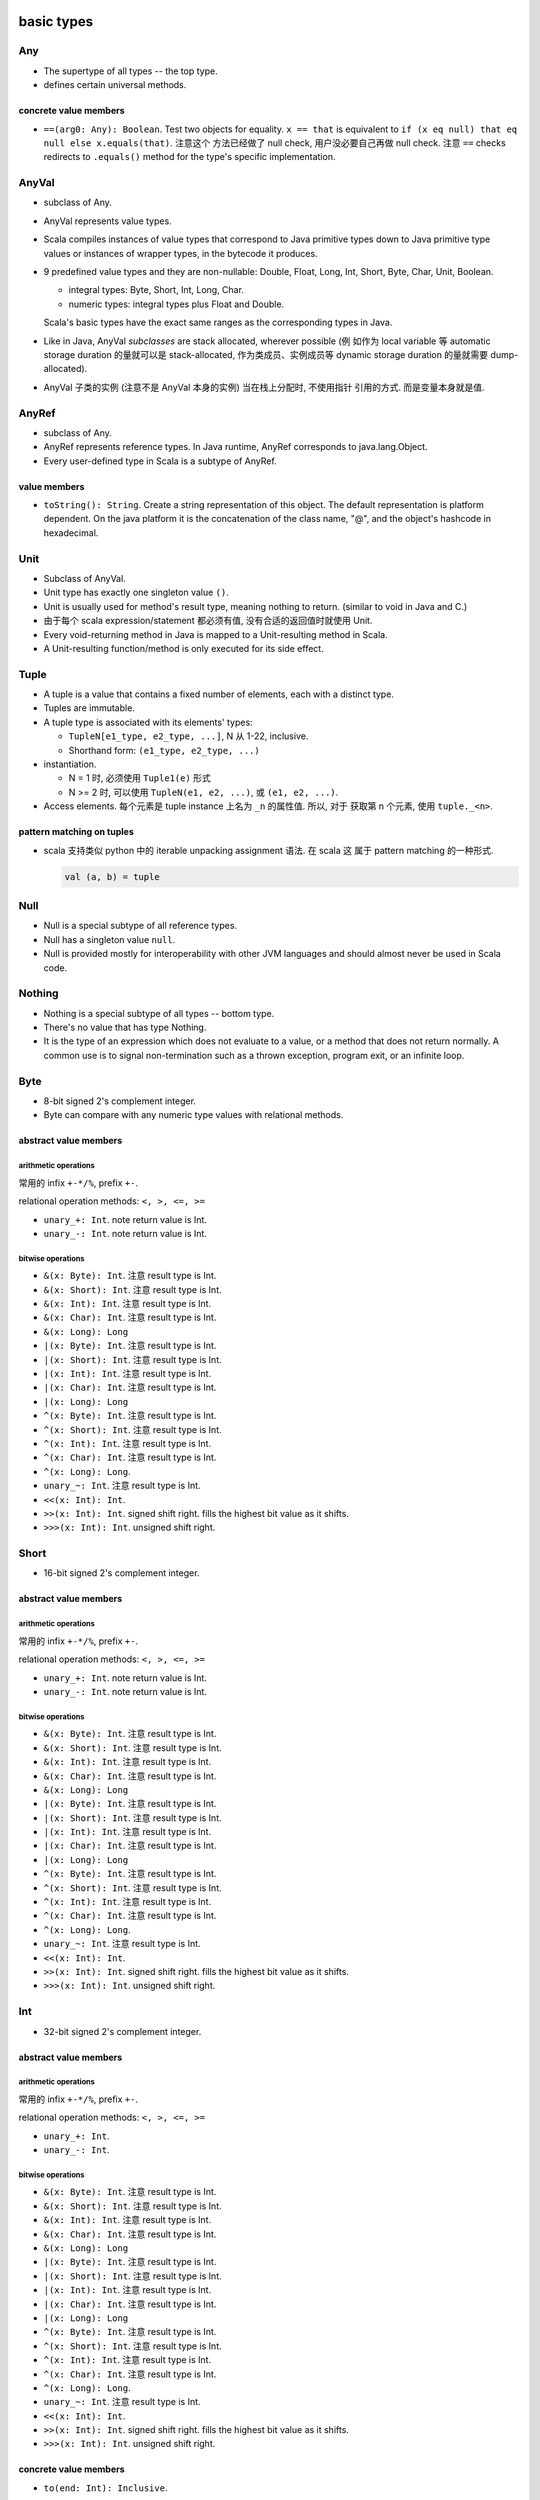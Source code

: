 basic types
===========
Any
---
- The supertype of all types -- the top type.

- defines certain universal methods.

concrete value members
^^^^^^^^^^^^^^^^^^^^^^
- ``==(arg0: Any): Boolean``. Test two objects for equality. ``x == that`` is
  equivalent to ``if (x eq null) that eq null else x.equals(that)``. 注意这个
  方法已经做了 null check, 用户没必要自己再做 null check. 注意 ``==`` checks
  redirects to ``.equals()`` method for the type's specific implementation.

AnyVal
------
- subclass of Any.

- AnyVal represents value types.

- Scala compiles instances of value types that correspond to Java primitive
  types down to Java primitive type values or instances of wrapper types, in
  the bytecode it produces.

- 9 predefined value types and they are non-nullable:
  Double, Float, Long, Int, Short, Byte, Char, Unit, Boolean.

  * integral types: Byte, Short, Int, Long, Char.

  * numeric types: integral types plus Float and Double.

  Scala's basic types have the exact same ranges as the corresponding types in
  Java.

- Like in Java, AnyVal *subclasses* are stack allocated, wherever possible (例
  如作为 local variable 等 automatic storage duration 的量就可以是
  stack-allocated, 作为类成员、实例成员等 dynamic storage duration 的量就需要
  dump-allocated).

- AnyVal 子类的实例 (注意不是 AnyVal 本身的实例) 当在栈上分配时, 不使用指针
  引用的方式. 而是变量本身就是值.

AnyRef
------
- subclass of Any.

- AnyRef represents reference types. In Java runtime, AnyRef corresponds to
  java.lang.Object.

- Every user-defined type in Scala is a subtype of AnyRef.

value members
^^^^^^^^^^^^^
- ``toString(): String``. Create a string representation of this object. The
  default representation is platform dependent. On the java platform it is the
  concatenation of the class name, "@", and the object's hashcode in
  hexadecimal.

Unit
----
- Subclass of AnyVal.

- Unit type has exactly one singleton value ``()``.

- Unit is usually used for method's result type, meaning nothing to return.
  (similar to void in Java and C.)

- 由于每个 scala expression/statement 都必须有值, 没有合适的返回值时就使用
  Unit.

- Every void-returning method in Java is mapped to a Unit-resulting method in
  Scala.

- A Unit-resulting function/method is only executed for its side effect.

Tuple
-----
- A tuple is a value that contains a fixed number of elements, each with a
  distinct type.

- Tuples are immutable.

- A tuple type is associated with its elements' types:

  * ``TupleN[e1_type, e2_type, ...]``, N 从 1-22, inclusive.

  * Shorthand form: ``(e1_type, e2_type, ...)``

- instantiation.

  * N = 1 时, 必须使用 ``Tuple1(e)`` 形式

  * N >= 2 时, 可以使用 ``TupleN(e1, e2, ...)``, 或 ``(e1, e2, ...)``.

- Access elements. 每个元素是 tuple instance 上名为 ``_n`` 的属性值. 所以, 对于
  获取第 n 个元素, 使用 ``tuple._<n>``.

pattern matching on tuples
^^^^^^^^^^^^^^^^^^^^^^^^^^
- scala 支持类似 python 中的 iterable unpacking assignment 语法. 在 scala 这
  属于 pattern matching 的一种形式.

  .. code:: scala

    val (a, b) = tuple

Null
----
- Null is a special subtype of all reference types.

- Null has a singleton value ``null``.

- Null is provided mostly for interoperability with other JVM languages and
  should almost never be used in Scala code.

Nothing
-------
- Nothing is a special subtype of all types -- bottom type.

- There's no value that has type Nothing.

- It is the type of an expression which does not evaluate to a value, or a
  method that does not return normally. A common use is to signal
  non-termination such as a thrown exception, program exit, or an infinite
  loop.


Byte
----
- 8-bit signed 2's complement integer.

- Byte can compare with any numeric type values with relational methods.

abstract value members
^^^^^^^^^^^^^^^^^^^^^^
arithmetic operations
"""""""""""""""""""""
常用的 infix ``+-*/%``, prefix ``+-``.

relational operation methods: ``<, >, <=, >=``

- ``unary_+: Int``. note return value is Int.

- ``unary_-: Int``. note return value is Int.

bitwise operations
""""""""""""""""""
- ``&(x: Byte): Int``. 注意 result type is Int.

- ``&(x: Short): Int``. 注意 result type is Int.

- ``&(x: Int): Int``. 注意 result type is Int.

- ``&(x: Char): Int``. 注意 result type is Int.

- ``&(x: Long): Long``

- ``|(x: Byte): Int``. 注意 result type is Int.

- ``|(x: Short): Int``. 注意 result type is Int.

- ``|(x: Int): Int``. 注意 result type is Int.

- ``|(x: Char): Int``. 注意 result type is Int.

- ``|(x: Long): Long``

- ``^(x: Byte): Int``. 注意 result type is Int.

- ``^(x: Short): Int``. 注意 result type is Int.

- ``^(x: Int): Int``. 注意 result type is Int.

- ``^(x: Char): Int``. 注意 result type is Int.

- ``^(x: Long): Long``.

- ``unary_~: Int``. 注意 result type is Int.

- ``<<(x: Int): Int``.

- ``>>(x: Int): Int``. signed shift right. fills the highest bit value as it
  shifts.

- ``>>>(x: Int): Int``. unsigned shift right.

Short
-----
- 16-bit signed 2's complement integer.

abstract value members
^^^^^^^^^^^^^^^^^^^^^^
arithmetic operations
"""""""""""""""""""""
常用的 infix ``+-*/%``, prefix ``+-``.

relational operation methods: ``<, >, <=, >=``

- ``unary_+: Int``. note return value is Int.

- ``unary_-: Int``. note return value is Int.

bitwise operations
""""""""""""""""""
- ``&(x: Byte): Int``. 注意 result type is Int.

- ``&(x: Short): Int``. 注意 result type is Int.

- ``&(x: Int): Int``. 注意 result type is Int.

- ``&(x: Char): Int``. 注意 result type is Int.

- ``&(x: Long): Long``

- ``|(x: Byte): Int``. 注意 result type is Int.

- ``|(x: Short): Int``. 注意 result type is Int.

- ``|(x: Int): Int``. 注意 result type is Int.

- ``|(x: Char): Int``. 注意 result type is Int.

- ``|(x: Long): Long``

- ``^(x: Byte): Int``. 注意 result type is Int.

- ``^(x: Short): Int``. 注意 result type is Int.

- ``^(x: Int): Int``. 注意 result type is Int.

- ``^(x: Char): Int``. 注意 result type is Int.

- ``^(x: Long): Long``.

- ``unary_~: Int``. 注意 result type is Int.

- ``<<(x: Int): Int``.

- ``>>(x: Int): Int``. signed shift right. fills the highest bit value as it
  shifts.

- ``>>>(x: Int): Int``. unsigned shift right.

Int
---
- 32-bit signed 2's complement integer.

abstract value members
^^^^^^^^^^^^^^^^^^^^^^
arithmetic operations
"""""""""""""""""""""
常用的 infix ``+-*/%``, prefix ``+-``.

relational operation methods: ``<, >, <=, >=``

- ``unary_+: Int``.

- ``unary_-: Int``.

bitwise operations
""""""""""""""""""
- ``&(x: Byte): Int``. 注意 result type is Int.

- ``&(x: Short): Int``. 注意 result type is Int.

- ``&(x: Int): Int``. 注意 result type is Int.

- ``&(x: Char): Int``. 注意 result type is Int.

- ``&(x: Long): Long``

- ``|(x: Byte): Int``. 注意 result type is Int.

- ``|(x: Short): Int``. 注意 result type is Int.

- ``|(x: Int): Int``. 注意 result type is Int.

- ``|(x: Char): Int``. 注意 result type is Int.

- ``|(x: Long): Long``

- ``^(x: Byte): Int``. 注意 result type is Int.

- ``^(x: Short): Int``. 注意 result type is Int.

- ``^(x: Int): Int``. 注意 result type is Int.

- ``^(x: Char): Int``. 注意 result type is Int.

- ``^(x: Long): Long``.

- ``unary_~: Int``. 注意 result type is Int.

- ``<<(x: Int): Int``.

- ``>>(x: Int): Int``. signed shift right. fills the highest bit value as it
  shifts.

- ``>>>(x: Int): Int``. unsigned shift right.

concrete value members
^^^^^^^^^^^^^^^^^^^^^^
- ``to(end: Int): Inclusive``.

  Returns: A scala.collection.immutable.Range from this up to and including
  end.

- ``min(that: Int): Int``. return the smaller one between this and that int.

- ``max(that: Int): Int``. return the greater one between this and that int.

- ``abs: Int``. absolute value of this.

Long
----
- 64-bit signed 2's complement integer.

abstract value members
^^^^^^^^^^^^^^^^^^^^^^
arithmetic operations
"""""""""""""""""""""
常用的 infix ``+-*/%``, prefix ``+-``.

relational operation methods: ``<, >, <=, >=``

- ``unary_+: Long``.

- ``unary_-: Long``.

bitwise operations
""""""""""""""""""
- ``&(x: Byte): Long``. 注意 result type is Long.

- ``&(x: Short): Long``. 注意 result type is Long.

- ``&(x: Int): Long``. 注意 result type is Long.

- ``&(x: Char): Long``. 注意 result type is Long.

- ``&(x: Long): Long``

- ``|(x: Byte): Long``. 注意 result type is Long.

- ``|(x: Short): Long``. 注意 result type is Long.

- ``|(x: Int): Long``. 注意 result type is Long.

- ``|(x: Char): Long``. 注意 result type is Long.

- ``|(x: Long): Long``

- ``^(x: Byte): Long``. 注意 result type is Long.

- ``^(x: Short): Long``. 注意 result type is Long.

- ``^(x: Int): Long``. 注意 result type is Long.

- ``^(x: Char): Long``. 注意 result type is Long.

- ``^(x: Long): Long``.

- ``unary_~: Long``. 注意 result type is Long.

- ``<<(x: Int): Long``.

- ``<<(x: Long): Long``.

- ``>>(x: Int): Long``. signed shift right. fills the highest bit value as it
  shifts.

- ``>>(x: Long): Long``. signed shift right. fills the highest bit value as it
  shifts.

- ``>>>(x: Int): Long``. unsigned shift right.

- ``>>>(x: Long): Long``. unsigned shift right.

Char
----
- Char 是一种 integer type. 它存储的实际是 16-bit unsigned integer, 对应于
  相应的 unicode codepoint. 即 0 - 65535.

- 注意到 Scala/Java 的一个 Char 只能保存 BMP 上的字符.

- 由于 Char 是一种 integer type, 常用的 arithmetic operation is allowed on
  Char.

String
------
value members
^^^^^^^^^^^^^
- ``*(n: Int): String``. return this string repeated n times.

- ``r: Regex``. return a Regex with string as pattern.

- ``stripMargin: String``. For every line (``\n``-terminated) in this string:
  Strip a leading prefix consisting of blanks or control characters followed by
  ``|``.

- ``indexOf[B >: Char](elem: B): Int``. index of first occurrence of elem in
  the string. 注意 B >: Char 条件, 这是因为 String is immutable sequence of
  Char. 相当于它是 covariant 的. 所以理论上要支持 Char 的父类为参数的情况.

- ``indexOf[B >: Char](elem: B, from: Int): Int``. ditto, starting from
  ``from`` index.

- ``captialize: String``.

Float
-----
- 32-bit IEEE 754 single-precision float

abstract value members
^^^^^^^^^^^^^^^^^^^^^^
arithmetic operations
"""""""""""""""""""""
常用的 infix ``+-*/%``, prefix ``+-``.

Float can compute modulo operation (``%``). The ﬂoating-point remainder you
get with ``%`` is not the one deﬁned by the IEEE 754 standard. The IEEE 754
remainder uses rounding division, not truncating division, in calculating the
remainder. Use ``scala.math.IEEEremainder``.

relational operation methods: ``<, >, <=, >=``

- ``unary_+: Float``.

- ``unary_-: Float``.

Double
------
- 64-bit IEEE 754 double-precision float

abstract value members
^^^^^^^^^^^^^^^^^^^^^^
arithmetic operations
"""""""""""""""""""""
常用的 infix ``+-*/%``, prefix ``+-``.

Double can compute modulo operation (``%``). The ﬂoating-point remainder you
get with ``%`` is not the one deﬁned by the IEEE 754 standard. The IEEE 754
remainder uses rounding division, not truncating division, in calculating the
remainder. Use ``scala.math.IEEEremainder``.

relational operation methods: ``<, >, <=, >=``

- ``unary_+: Double``.

- ``unary_-: Double``.

concrete value members
^^^^^^^^^^^^^^^^^^^^^^
- ``round: Long``.

- ``isInfinity: Boolean``.

Boolean
-------
abstract value members
^^^^^^^^^^^^^^^^^^^^^^
注意 ``&`` 和 ``|`` 在 integral types 中是 bitwise operator methods, 在 boolean
type 中是 non-short-circuit logical operator methods.

- ``unary_!: Boolean``. negate the boolean.

- ``&&(x: => Boolean): Boolean``. This method uses short-circuit evaluation,
  meaning if this instance is false, pass-by-name parameter ``x`` won't be
  evaluated.

- ``||(x: => Boolean): Boolean``. This method uses short-circuit evaluation,
  meaning if this instance is true, pass-by-name parameter ``x`` won't be
  evaluated.

- ``&(x: Boolean): Boolean``. Both this instance and ``x`` are evaluated, even
  if this instance is already false.

- ``|(x: Boolean): Boolean``. Both this instance and ``x`` are evaluated, even
  if this instance is already true.

class Symbol
------------
- A symbol is a unique object for equal strings.

- Symbols are interned. They can be compared using reference equality. 
  注意到同一个 symbol name 只有一个实例.

- Usage.

  * Symbol 可用于代表 a name for code, 而不是数据. 例如需要 method name,
    identifier name, etc. 这是将 code 与 data 做一个区分. 又考虑到 interned
    性质, 这种唯一性也适合用于需要表示 name/identifier 等的场景.

    A Symbol Literal comes into play where it clearly differentiates just any
    old string data with a construct being used in the code. It's just really
    there where you want to indicate, this isn't just some string data, but in
    fact in some way part of the code. [SOScalaSymbol1]_

  * Symbols are used where you have a closed set of identifiers that you want
    to be able to compare quickly. With Symbol instances, comparisons are a
    simple eq check (i.e. == in Java), so they are constant time (i.e. O(1)) to
    look up. [SOScalaSymbol2]_

value members
^^^^^^^^^^^^^
- ``name: String``. symbol's name string.

object Symbol
-------------
value members
^^^^^^^^^^^^^
- ``apply(name: String): Symbol``. factory method to create a Symbol instance.

type casting
------------
- rules:

  * Byte -> Short -> Int -> Long -> Float -> Double

  * Char -> Int

- Casting is unidirectional. 即不能向下做 type casting.

- 注意不存在从 Boolean 向任何 integral types 的 type casting.

literals
--------
integer literals
^^^^^^^^^^^^^^^^
- base: decimal and hexadecimal. 注意 scala 不支持 octal literal.

  * decimal: decimal literal may *not* have a leading zero.

  * hexadecimal: hexadecimal literal starts with a ``0x`` or ``0X``; letters
    can be any any combination of uppercase and lowercase.

- type: Int or Long.

  * If an integer literal ends with ``L`` or ``l``, then it's Long literal.

  * otherwise it's Int literal.

  * 不存在自动类型转换. 若 Int literal 超过了 Int 值域, 会编译出错, 而不是自动
    转换至 Long.

  * 不存在 Byte, Short 类型的 literal.

- Int literal 可以赋值给 Byte, Short 类型变量. 前提是 literal 的值在相应类型的
  范围内, 否则会编译错误. 注意必须是 Int literal 才可以. 若是 Long literal, 不
  能赋值给 Byte 或 Short.

floating point literals
^^^^^^^^^^^^^^^^^^^^^^^
- decimal digits, optionally containing a decimal point, optionally followed
  by an E or e and an exponent.

- type:

  * If a floating-point literal ends with a ``F`` or ``f``, then it's a Float.

  * otherwise it's a Double.

  * A Double can optionally ends with a ``D`` or ``d``.

character literals
^^^^^^^^^^^^^^^^^^
- A BMP unicode char within a single quote.

- A unicode escape sequence within a single quote::

    '\uXXXX'

  ``X`` can be uppercase or lowercase hexadecimal digit.

  this syntax is intended to allow Scala source ﬁles that include non-ASCII
  Unicode characters to be represented in ASCII.

- Special backslash escape sequences.::

    \n \r \b \t \f \r \" \' \\

string literals
^^^^^^^^^^^^^^^
- normal strings:

  * characters surrounded by double quotes.

  * allowable characters are the same as character literals.

  * normal string 是不能跨行的, 若要跨行的字符串, 必须使用 multiline string.

- multiline strings:

  * Any characters, including newline, surrounded by triple double quotes::

      """sefsef
         sefsefsef"""

  * 里面的所有字符, 包括 newline, 都 literally kept.

processed string literals
^^^^^^^^^^^^^^^^^^^^^^^^^
::

  <expr>"string"
  <expr>"""string"""

- ``<expr>`` is a string interpolator expression.

- 注意 normal string and multiline string literals 都支持 interpolation.

- string interpolation is a more readable alternative to string concatenation.

- string interpolation is implemented by rewriting code at compile time. The
  compiler will treat any expression consisting of an identiﬁer followed
  immediately by the open double quote of a string literal as a string
  interpolator expression.

- builtin string interpolators:

  * ``s``. evaluate each embedded expressions, invoke ``.toString`` to each
    result, and replace the embedded expressions with the stringified results.

    支持的 interpolation 格式:
    
    - ``$expr``. value of the named variable. ``expr`` is the name of variable,
      the name is composed of all characters up to the first non-identifier
      character.
     
    - ``${expr}``. value of general expression.

  * ``raw``. like ``s``, except all characters are preserved in raw form,
    including backslash escape sequences.

  * ``f``. a formatted ``s``::

      $expr<format-specifier>
      ${expr}<format-specifier>

    format specifier is in printf-style, and is optional. format specifier
    uses java.util.Formatter. If no format specifier is specified, default to
    ``%s``.

symbol literals
^^^^^^^^^^^^^^^
- Any legal identifier prefixed by a single quote char::

    'ident

- They are literals of scala.Symbol type.

- A ``'ident`` literal is equivalent to ``Symbol("ident")``.

boolean literals
^^^^^^^^^^^^^^^^
- ``true`` and ``false``.

container types
===============
class Array
-----------
instance constructor
^^^^^^^^^^^^^^^^^^^^
- ``length: Int``. 数组长度.

value members
^^^^^^^^^^^^^
- ``apply(i: Int): T``. 输入 index, 输出相应的数组元素.

iteration
^^^^^^^^^
- ``foreach(f: (A) => Unit): Unit``. apply f to each element of the array.

object Array
------------
value members
^^^^^^^^^^^^^
- ``apply[T](xs: T*)(implicit arg0: ClassTag[T]): Array[T]``. A factory method
  for Array class. Create an array with given elements.

tuples
------
- Tuples are immutable.

- Tuple can contain different types of elements.

- Tuple's type 由三个因素决定: 每个元素的类型、元素的顺序、元素的个数.

- Element access.

  * one-based indexing.

  * 使用 ``_<index>`` 属性名来获取相应位置的元素.

  * 为什么使用这么奇怪的方式访问元素? 而不是 ``array(n)`` 类似语法?

    - 首先, tuple 元素类型可以任意, 若支持 ``apply()`` 方法, 则只能设置
      result type 为 Any.

    - Tuple 在实例化时, scala 能确定每个属性的类型, 通过访问属性的方式可以做静
      态类型检查.

    - index is 1-based because this is a tradition set by other languages with
      statically typed tuples, such as Haskell and ML.

- ``scala`` package 定义了从 Tuple1 至 Tuple22 这 22 种 tuple generic types.

- Tuple in scala is very different from tuple in Python. In python,
  tuple is just like an immutable list. tuple 中元素的个数没有限制,
  不同长度和元素的 tuple 类型没有区别. Python 中, 在合适的抽象层级
  下, namedtuple 是一种更方便、更清晰的数据结构.

  而在 scala 中, tuple 是限制性更强的一种数据类型. 不同长度、不同
  元素类型的 tuple 都是不同类型的 tuple. 在使用时, 应当是首先清楚
  要存放的元素类型和长度才能去使用.

- Tuple 类型常用于:
  
  * 函数的 result type, 从而从函数能够输出多个值. 虽然 case class 可能在大部分
    情况下更合适 (见下).

  * 构建 Map.

  * 构建 Value class.

- tuple vs case class.
  
  * 何时使用 tuple, 何时使用 case class?
  
    对于任意一个数据结构的选择, 应与应用场景所需的抽象层级来对应. Tuple 更适合
    相对高的抽象层级的场景, 例如写一个 sufficiently abstract generic framework,
    这时用 tuple 来传递数据就比 case class 合适. 因为 tuple 各个元素的含义在这
    个场景下可能是 generic 的, 没有确定的含义. 如果是对特定应用场景中的对象进行
    建模, 则 case class 可能是更合适的选择, 因为场景足够具体, case class 能更清
    晰地表达语义. See also [SOTupleVSCaseClass]_.

  * tuple 相对于 case class 的一些问题.

    tuple 缺乏语义, 缺少语境时, 元素的意义不明确. 而 case class 本身即附有明确
    的语义.

    在代码迭代中, tuple 无法保持数据类型的向后兼容性. If you want to evolve the
    tuple to hold more info (meaning, adding a new value to the tuple), you
    break code everywhere because now you have a new type. If you have a case
    class, you can add a new field, and the code will compile everywhere; now
    you’d just need to use the new field everywhere you want the extra info,
    and the remaining code can be left exactly the same.
  
utilities
=========
object Console
--------------
io defaults
^^^^^^^^^^^
- ``in: BufferedReader``

- ``out: PrintStream``

- ``err: PrintStream``

console output
^^^^^^^^^^^^^^
convenient methods handling on default output (``Console.out``).

- ``print(obj: Any): Unit``. Print obj to ``out``, using its toString method.

- ``println(obj: Any): Unit``. like ``print``, with a newline.
  
- ``println(): Unit``. ditto, only newline is printed.

object Predef
-------------
- provides definitions accessible to all scala compilation units without
  explicit qualification.

type aliases
^^^^^^^^^^^^
aliases of commonly used types.

console output
^^^^^^^^^^^^^^
- ``print(x: Any): Unit``. redirect to Console.print

- ``printf(text: String, xs: Any*): Unit``. redirect to Console.printf.

- ``println(x: Any): Unit``. redirect to Console.println

- ``println(): Unit``. redirect to Console.println.

assertions
^^^^^^^^^^
Invocations of assert can be elided at compile time by providing the command
line option ``-Xdisable-assertions``, which raises ``-Xelide-below`` above
``elidable.ASSERTION``, to the scalac command. 注意这只影响 ``assert()``
function.

Variants of assert intended for use with static analysis tools are also
provided.

- ``assert(assertion: Boolean, message: => Any): Unit``. throws AssertionError
  if false.

- ``assert(assertion: Boolean)``.

- ``require(requirement: Boolean, message: => Any): Unit``.  throws
  IllegalArgumentException if false. 这个方法的语义在于要求 precondition of
  a method/operation 满足一定条件. 若不满足这个条件, 责任在于 caller 传入了
  非法的参数.

- ``require(requirement: Boolean): Unit``

utility methods
^^^^^^^^^^^^^^^

trait App
---------
- can be used to quickly turn objects into executable programs.::

    object Main extends App {
      // main body
    }

- ``args`` returns the current command line arguments as an array.

- the main method should not be overridden: the whole class body becomes the “
  main method”.

references
==========
.. [SOTupleVSCaseClass] `When does it make sense to use tuples over case class <https://stackoverflow.com/questions/49054094/when-does-it-make-sense-to-use-tuples-over-case-class>`_
.. [SOScalaSymbol1] `What are some example use cases for symbol literals in Scala? <https://stackoverflow.com/a/780485/1602266>`_
.. [SOScalaSymbol2] `Purpose of Scala's Symbol? <https://stackoverflow.com/a/3555381/1602266>`_
